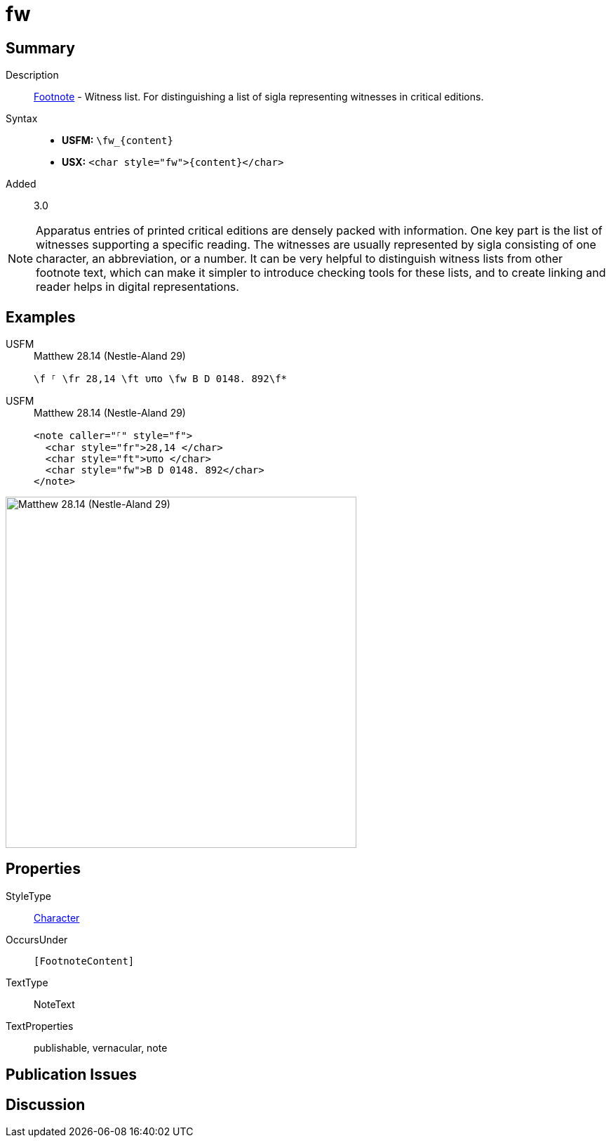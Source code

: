 = fw
:description: Footnote - Witness list
:url-repo: https://github.com/usfm-bible/tcdocs/blob/main/markers/char/fw.adoc
:noindex:
ifndef::localdir[]
:source-highlighter: rouge
:localdir: ../
endif::[]
:imagesdir: {localdir}/images

// tag::public[]

== Summary

Description:: xref:note:footnote/f.adoc[Footnote] - Witness list. For distinguishing a list of sigla representing witnesses in critical editions.
Syntax::
* *USFM:* `+\fw_{content}+`
* *USX:* `+<char style="fw">{content}</char>+`
// tag::spec[]
Added:: 3.0
// end::spec[]

[NOTE]
====
Apparatus entries of printed critical editions are densely packed with information. One key part is the list of witnesses supporting a specific reading. The witnesses are usually represented by sigla consisting of one character, an abbreviation, or a number. It can be very helpful to distinguish witness lists from other footnote text, which can make it simpler to introduce checking tools for these lists, and to create linking and reader helps in digital representations.
====

== Examples

[tabs]
======
USFM::
+
.Matthew 28.14 (Nestle-Aland 29)
[source#src-usfm-char-fw_1,usfm,highlight=1]
----
\f ⸀ \fr 28,14 \ft υπο \fw B D 0148. 892\f*
----
USFM::
+
.Matthew 28.14 (Nestle-Aland 29)
[source#src-usx-char-fw_1,xml,highlight=4]
----
<note caller="⸀" style="f">
  <char style="fr">28,14 </char>
  <char style="ft">υπο </char>
  <char style="fw">B D 0148. 892</char>
</note>
----
======

image::char/fw_1.jpg[Matthew 28.14 (Nestle-Aland 29),500]

== Properties

StyleType:: xref:char:index.adoc[Character]
OccursUnder:: `[FootnoteContent]`
TextType:: NoteText
TextProperties:: publishable, vernacular, note

== Publication Issues

// end::public[]

== Discussion
